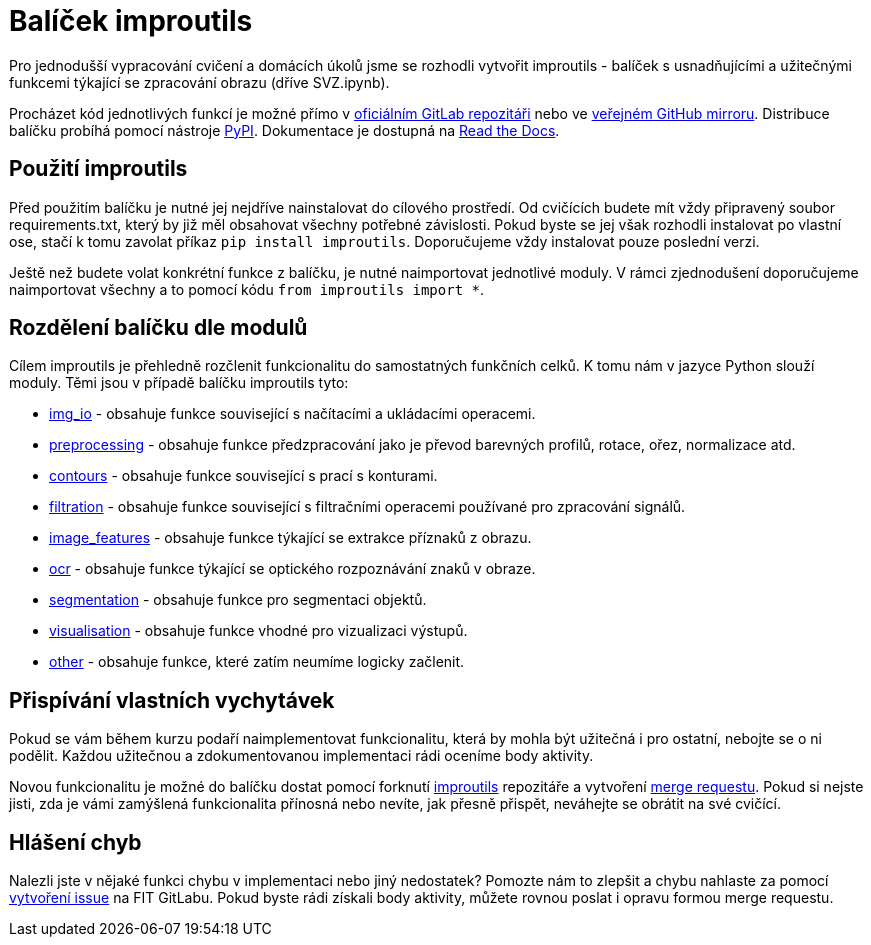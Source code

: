 = Balíček improutils

Pro jednodušší vypracování cvičení a domácích úkolů jsme se rozhodli vytvořit improutils - balíček s usnadňujícími a užitečnými funkcemi týkající se zpracování obrazu (dříve SVZ.ipynb).

Procházet kód jednotlivých funkcí je možné přímo v https://gitlab.fit.cvut.cz/bi-svz/improutils_package[oficiálním GitLab repozitáři] nebo ve https://github.com/ImprolabFIT/Improutils/tree/master[veřejném GitHub mirroru]. Distribuce balíčku probíhá pomocí nástroje https://pypi.org/project/improutils/[PyPI]. Dokumentace je dostupná na https://improutils.readthedocs.io/en/master/[Read the Docs].

== Použití improutils
Před použitím balíčku je nutné jej nejdříve nainstalovat do cílového prostředí. Od cvičících budete mít vždy připravený soubor requirements.txt, který by již měl obsahovat všechny potřebné závislosti. Pokud byste se jej však rozhodli instalovat po vlastní ose, stačí k tomu zavolat příkaz `pip install improutils`. Doporučujeme vždy instalovat pouze poslední verzi.

Ještě než budete volat konkrétní funkce z balíčku, je nutné naimportovat jednotlivé moduly. V rámci zjednodušení doporučujeme naimportovat všechny a to pomocí kódu `from improutils import *`.

== Rozdělení balíčku dle modulů
Cílem improutils je přehledně rozčlenit funkcionalitu do samostatných funkčních celků. K tomu nám v jazyce Python slouží moduly. Těmi jsou v případě balíčku improutils tyto:

* https://gitlab.fit.cvut.cz/bi-svz/improutils_package/blob/master/improutils/acquisition/img_io.py[img_io] - obsahuje funkce související s načítacími a ukládacími operacemi.
* https://gitlab.fit.cvut.cz/bi-svz/improutils_package/blob/master/improutils/preprocessing/preprocessing.py[preprocessing] - obsahuje funkce předzpracování jako je převod barevných profilů, rotace, ořez, normalizace atd.
* https://gitlab.fit.cvut.cz/bi-svz/improutils_package/blob/master/improutils/preprocessing/contours.py[contours] - obsahuje funkce související s prací s konturami.
* https://gitlab.fit.cvut.cz/bi-svz/improutils_package/blob/master/improutils/filtration/filtration.py[filtration] - obsahuje funkce související s filtračními operacemi používané pro zpracování signálů.
* https://gitlab.fit.cvut.cz/bi-svz/improutils_package/blob/master/improutils/recognition/image_features.py[image_features] - obsahuje funkce týkající se extrakce příznaků z obrazu.
* https://gitlab.fit.cvut.cz/bi-svz/improutils_package/blob/master/improutils/recognition/ocr.py[ocr] - obsahuje funkce týkající se optického rozpoznávání znaků v obraze.
* https://gitlab.fit.cvut.cz/bi-svz/improutils_package/blob/master/improutils/segmentation/segmentation.py[segmentation] - obsahuje funkce pro segmentaci objektů.
* https://gitlab.fit.cvut.cz/bi-svz/improutils_package/blob/master/improutils/visualisation/visualisation.py[visualisation] - obsahuje funkce vhodné pro vizualizaci výstupů.
* https://gitlab.fit.cvut.cz/bi-svz/improutils_package/blob/master/improutils/other.py[other] - obsahuje funkce, které zatím neumíme logicky začlenit.


== Přispívání vlastních vychytávek

Pokud se vám během kurzu podaří naimplementovat funkcionalitu, která by mohla být užitečná i pro ostatní, nebojte se o ni podělit. Každou užitečnou a zdokumentovanou implementaci rádi oceníme body aktivity.

Novou funkcionalitu je možné do balíčku dostat pomocí forknutí https://gitlab.fit.cvut.cz/bi-svz/improutils_package[improutils] repozitáře a vytvoření https://gitlab.fit.cvut.cz/bi-svz/improutils_package/merge_requests[merge requestu]. Pokud si nejste jisti, zda je vámi zamýšlená funkcionalita přínosná nebo nevíte, jak přesně přispět, neváhejte se obrátit na své cvičící.

== Hlášení chyb

Nalezli jste v nějaké funkci chybu v implementaci nebo jiný nedostatek? Pomozte nám to zlepšit a chybu nahlaste za pomocí https://gitlab.fit.cvut.cz/bi-svz/improutils_package/issues/new[vytvoření issue] na FIT GitLabu. Pokud byste rádi získali body aktivity, můžete rovnou poslat i opravu formou merge requestu.
